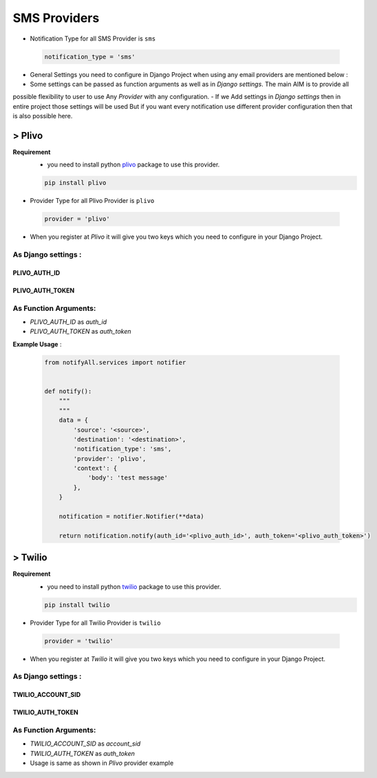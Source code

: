 SMS Providers
=============

- Notification Type for all SMS Provider is ``sms``

 .. code-block:: python

    notification_type = 'sms'

- General Settings you need to configure in Django Project when using any email providers are mentioned below :
- Some settings can be passed as function arguments as well as in `Django settings`. The main AIM is to provide all
possible flexibility to user to use Any `Provider` with any configuration.
- If we Add settings in `Django settings` then in entire project those settings will be used But if you want every
notification use different provider configuration then that is also possible here.

> Plivo
-------

**Requirement**
    - you need to install python `plivo`_ package to use this provider.

    .. code-block:: python

        pip install plivo


- Provider Type for all Plivo Provider is ``plivo``

 .. code-block:: python

    provider = 'plivo'

- When you register at `Plivo` it will give you two keys which you need to configure in your Django Project.

As Django settings :
~~~~~~~~~~~~~~~~~~~~

PLIVO_AUTH_ID
+++++++++++++

PLIVO_AUTH_TOKEN
++++++++++++++++

As Function Arguments:
~~~~~~~~~~~~~~~~~~~~~~

- `PLIVO_AUTH_ID` as `auth_id`
- `PLIVO_AUTH_TOKEN` as `auth_token`


**Example Usage** :

 .. code-block:: python

    from notifyAll.services import notifier


    def notify():
        """
        """
        data = {
            'source': '<source>',
            'destination': '<destination>',
            'notification_type': 'sms',
            'provider': 'plivo',
            'context': {
                'body': 'test message'
            },
        }

        notification = notifier.Notifier(**data)

        return notification.notify(auth_id='<plivo_auth_id>', auth_token='<plivo_auth_token>')


> Twilio
--------


**Requirement**
    - you need to install python `twilio`_ package to use this provider.

    .. code-block:: python

        pip install twilio

- Provider Type for all Twilio Provider is ``twilio``

 .. code-block:: python

    provider = 'twilio'

- When you register at `Twilio` it will give you two keys which you need to configure in your Django Project.

As Django settings :
~~~~~~~~~~~~~~~~~~~~

TWILIO_ACCOUNT_SID
++++++++++++++++++

TWILIO_AUTH_TOKEN
+++++++++++++++++

As Function Arguments:
~~~~~~~~~~~~~~~~~~~~~~

- `TWILIO_ACCOUNT_SID` as `account_sid`
- `TWILIO_AUTH_TOKEN` as `auth_token`


- Usage is same as shown in `Plivo` provider example

.. _plivo: https://github.com/plivo/plivo-python
.. _twilio:  https://github.com/twilio/twilio-python